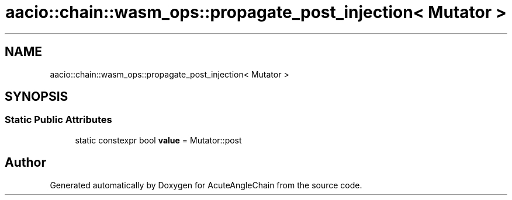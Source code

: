 .TH "aacio::chain::wasm_ops::propagate_post_injection< Mutator >" 3 "Sun Jun 3 2018" "AcuteAngleChain" \" -*- nroff -*-
.ad l
.nh
.SH NAME
aacio::chain::wasm_ops::propagate_post_injection< Mutator >
.SH SYNOPSIS
.br
.PP
.SS "Static Public Attributes"

.in +1c
.ti -1c
.RI "static constexpr bool \fBvalue\fP = Mutator::post"
.br
.in -1c

.SH "Author"
.PP 
Generated automatically by Doxygen for AcuteAngleChain from the source code\&.
